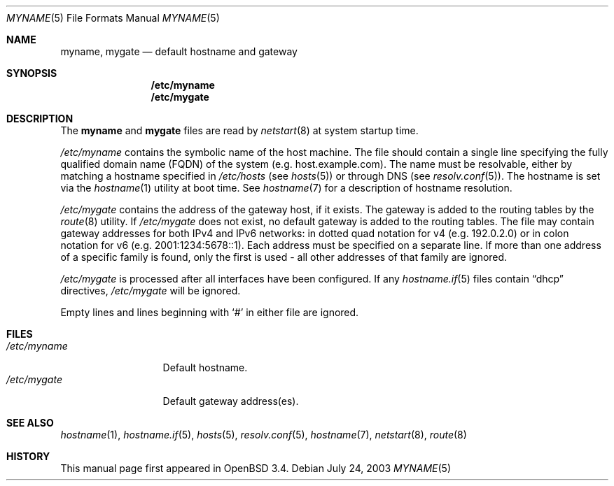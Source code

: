 .\"	$OpenBSD: myname.5,v 1.2 2004/12/20 15:40:00 jaredy Exp $
.\"
.\" Copyright (c) 2003 Jason McIntyre <jmc@openbsd.org>
.\"
.\" Permission to use, copy, modify, and distribute this software for any
.\" purpose with or without fee is hereby granted, provided that the above
.\" copyright notice and this permission notice appear in all copies.
.\"
.\" THE SOFTWARE IS PROVIDED "AS IS" AND THE AUTHOR DISCLAIMS ALL WARRANTIES
.\" WITH REGARD TO THIS SOFTWARE INCLUDING ALL IMPLIED WARRANTIES OF
.\" MERCHANTABILITY AND FITNESS. IN NO EVENT SHALL THE AUTHOR BE LIABLE FOR
.\" ANY SPECIAL, DIRECT, INDIRECT, OR CONSEQUENTIAL DAMAGES OR ANY DAMAGES
.\" WHATSOEVER RESULTING FROM LOSS OF USE, DATA OR PROFITS, WHETHER IN AN
.\" ACTION OF CONTRACT, NEGLIGENCE OR OTHER TORTIOUS ACTION, ARISING OUT OF
.\" OR IN CONNECTION WITH THE USE OR PERFORMANCE OF THIS SOFTWARE.
.\"
.Dd July 24, 2003
.Dt MYNAME 5
.Os
.Sh NAME
.Nm myname , mygate
.Nd default hostname and gateway
.Sh SYNOPSIS
.Nm /etc/myname
.Nm /etc/mygate
.Sh DESCRIPTION
The
.Nm myname
and
.Nm mygate
files are read by
.Xr netstart 8
at system startup time.
.Pp
.Pa /etc/myname
contains the symbolic name of the host machine.
The file should contain a single line specifying the
fully qualified domain name
.Pq FQDN
of the system
.Pq e.g. host.example.com .
The name must be resolvable, either by matching a hostname specified in
.Pa /etc/hosts
(see
.Xr hosts 5 )
or through DNS
(see
.Xr resolv.conf 5 ) .
The hostname is set via the
.Xr hostname 1
utility at boot time.
See
.Xr hostname 7
for a description of hostname resolution.
.Pp
.Pa /etc/mygate
contains the address of the gateway host, if it exists.
The gateway is added to the routing tables by the
.Xr route 8
utility.
If
.Pa /etc/mygate
does not exist, no default gateway is added to the routing tables.
The file may contain gateway addresses for both IPv4 and IPv6 networks:
in dotted quad notation for v4
.Pq e.g. 192.0.2.0
or in colon notation for v6
.Pq e.g. 2001:1234:5678::1 .
Each address must be specified on a separate line.
If more than one address of a specific family is found,
only the first is used \- all other addresses of that family are ignored.
.Pp
.Pa /etc/mygate
is processed after all interfaces have been configured.
If any
.Xr hostname.if 5
files contain
.Dq dhcp
directives,
.Pa /etc/mygate
will be ignored.
.Pp
Empty lines and lines beginning with
.Sq #
in either file are ignored.
.Sh FILES
.Bl -tag -width "/etc/myname" -compact
.It Pa /etc/myname
Default hostname.
.It Pa /etc/mygate
Default gateway address(es).
.El
.Sh SEE ALSO
.Xr hostname 1 ,
.Xr hostname.if 5 ,
.Xr hosts 5 ,
.Xr resolv.conf 5 ,
.Xr hostname 7 ,
.Xr netstart 8 ,
.Xr route 8
.Sh HISTORY
This manual page first appeared in
.Ox 3.4 .
